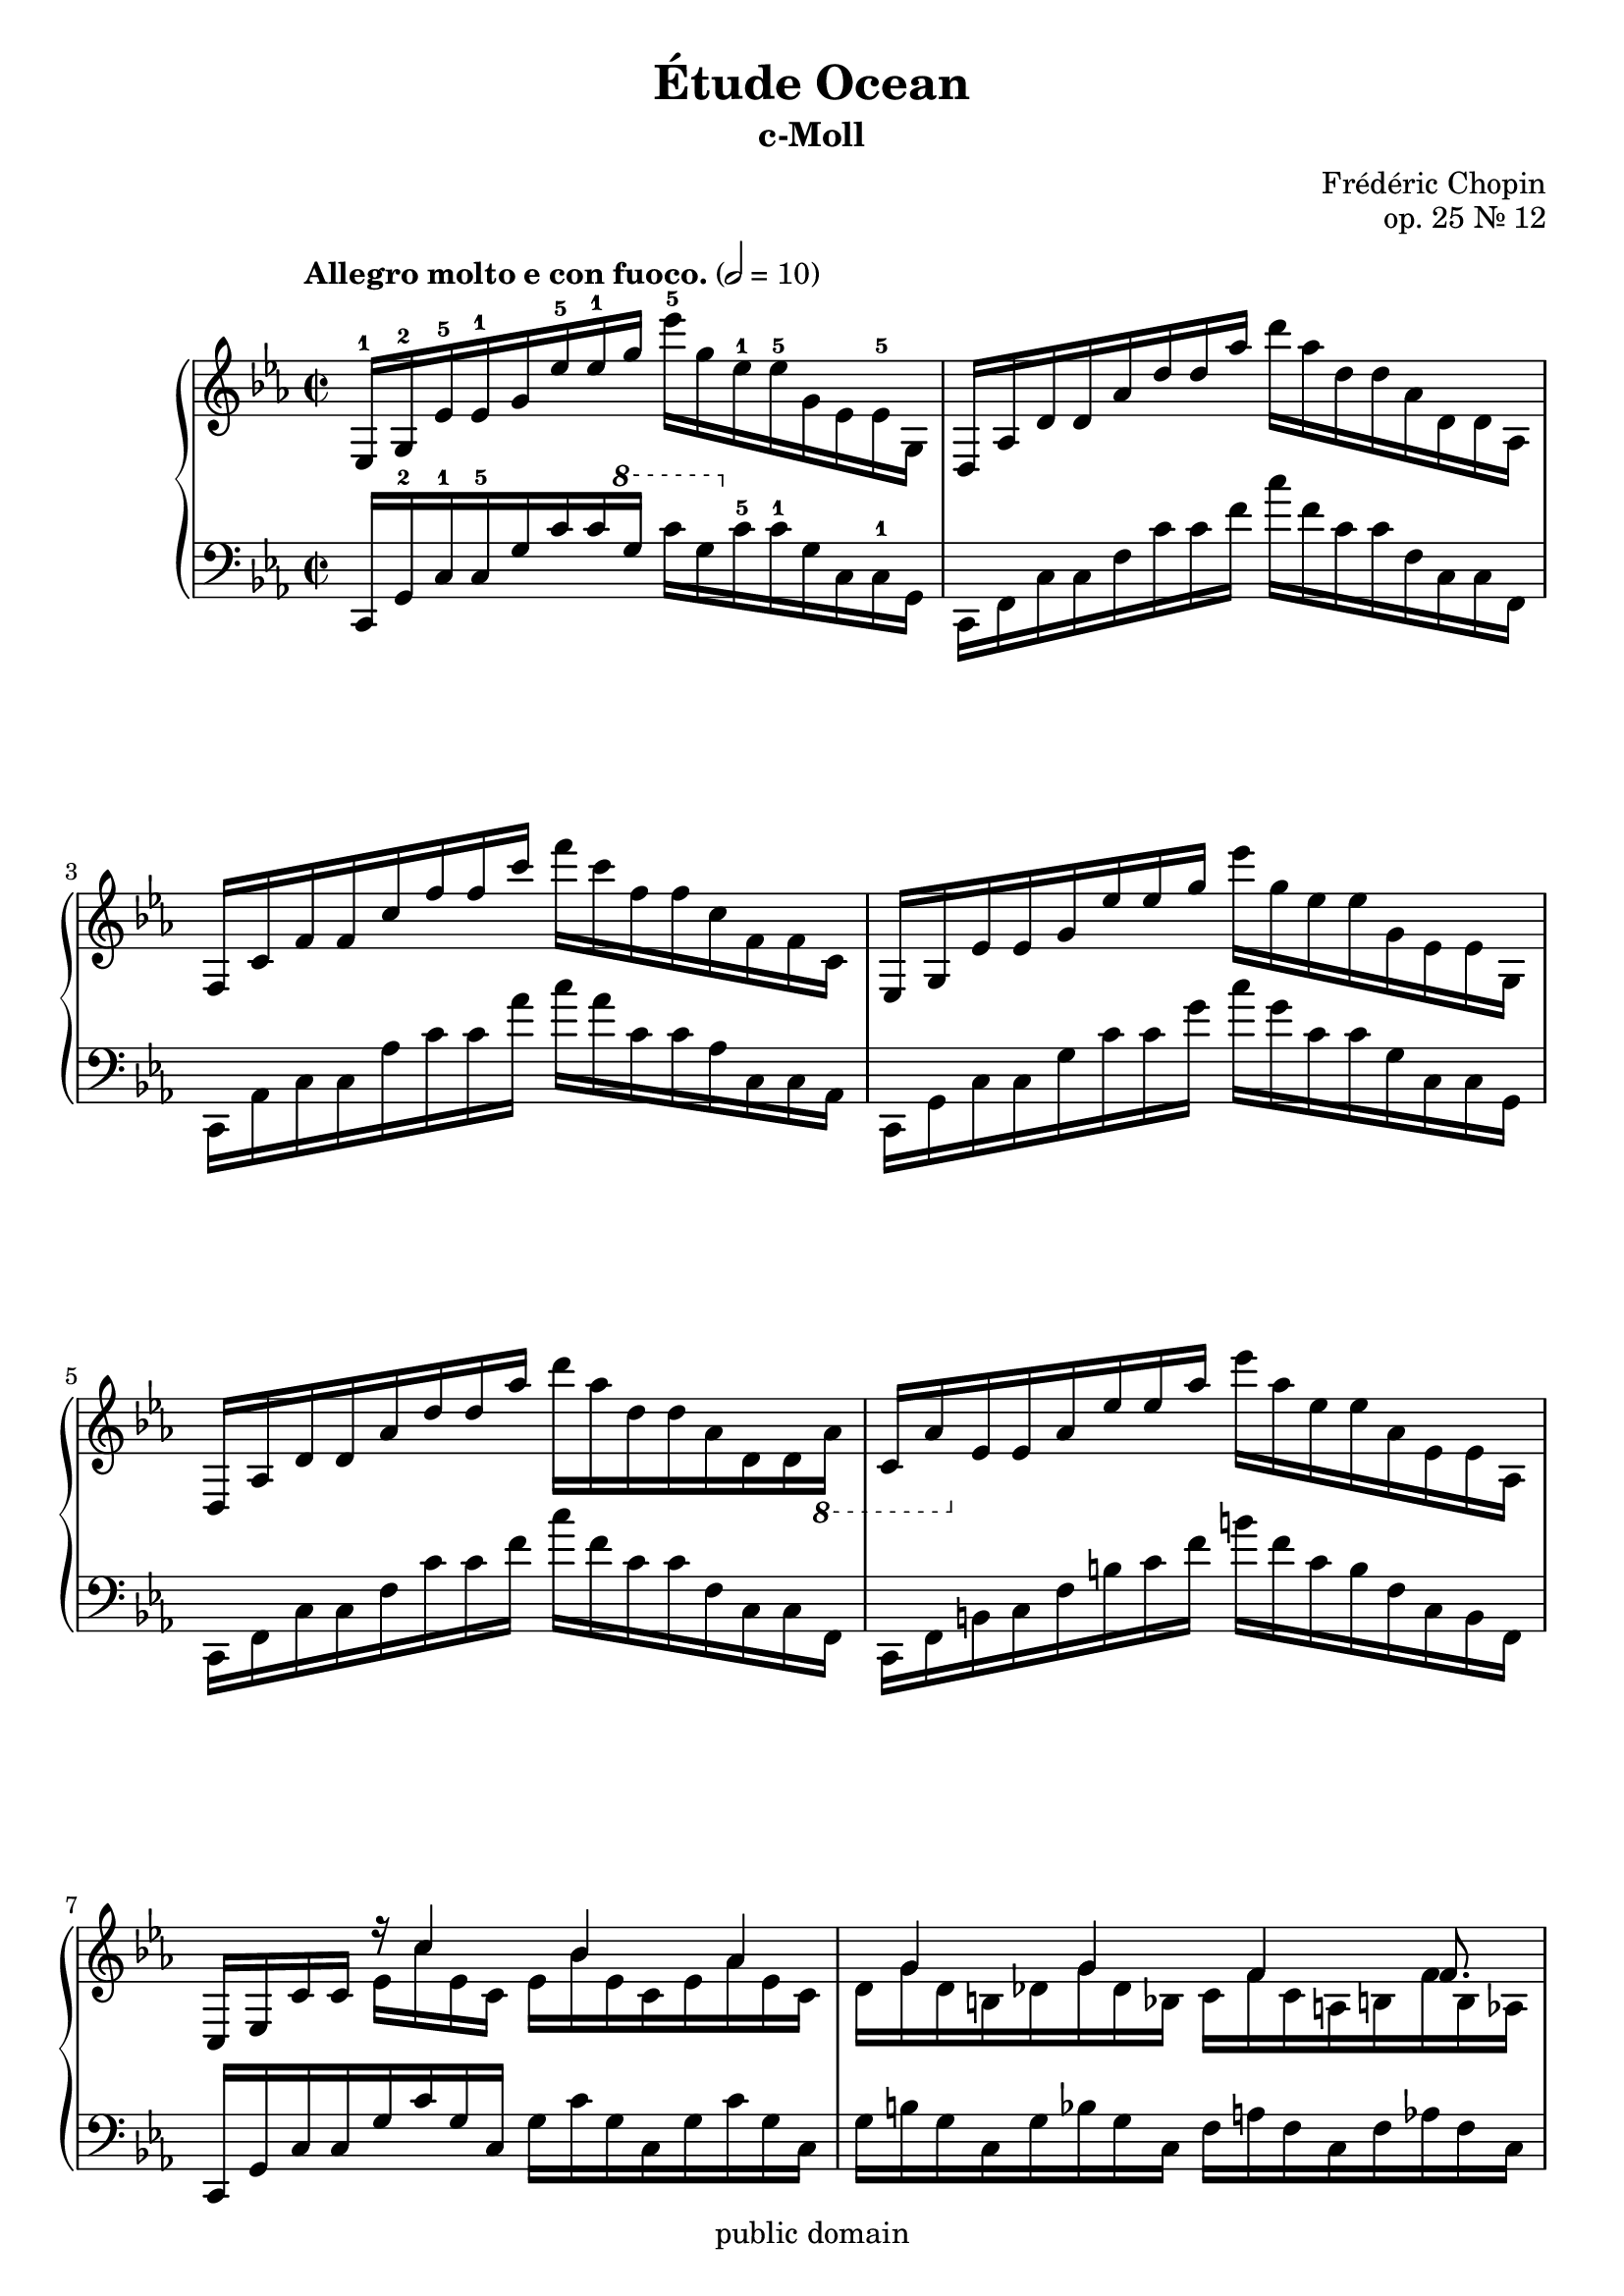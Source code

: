 \version "2.22.1"
\language "english"

\header {
  title = "Étude Ocean"
  subtitle = "c-Moll"
  composer = "Frédéric Chopin"
  opus = "op. 25 Nr. 12"
  copyright = "public domain"
  tagline = ""
}

global = {
  \key c \minor
  \time 2/2
%  \tempo "Allegro molto e con fuoco." 2 = 80
  \tempo "Allegro molto e con fuoco." 2 = 10
}

upper = \relative c' {
ef,16-1 g-2 \clef treble ef'-5 ef-1 g ef'-5 ef-1 g ef'-5 g, ef-1 ef-5 g, ef ef-5 g, | %1
d af' d d af' d d af'  d af d, d af d, d af| %2
f c' f f c' f f c' f c f, f c f, f c %3
ef, g ef' ef g ef' ef g ef' g, ef ef g, ef ef g, %4
d af' d d af' d d af' d af d, d af d, d \ottava #-1 af %5
c, af' \ottava #0 ef' ef af ef' ef af ef' af, ef ef af, ef ef af, %6
c, ef c' c << {r16 c'4 bf af g g f f8. } \\ {ef16 c' ef, c ef bf' ef, c ef af ef c | d g d b df g df bf c f c a b f' b, af } >>
ef g ef' ef g ef' ef g ef' g, ef ef g, ef ef g,
d af' d d af' d d af' d af d, d af d, d af
f c' f f c' f f c' f c f, f c f, f c
e, c' e e c' e e c' e c e, e c e, e c
af df af' af df af' af df af' df, af af df, af af df,
g, b g' g b g' g b g' b, g g b, g g b,
e, g e' e g e' e g \ottava #2 e' e g e' g, e e \ottava #0 g,
e e g, e e g, e g d g d' g, f g g' g,
e g e' e g e' e g e' e g e' g, e e g,
e e g, e e \ottava #-1 g, e g d g d' g, c, g' c g
d g d' d g \ottava #0 d' d g \ottava #1 d' d g d' g, d d g,
d d g, d d \ottava #-1 g, d g c, f c' f, c f a f
c f \ottava #0 c' c f c' c f c' f, c c f, c c f,
c e c' c e c' c e c' e, c c e, c c \ottava #-1 e,
c ef \ottava #0 c' c ef c' c ef \ottava #1 c' c ef c' ef, c c ef,
\ottava #0 c c ef, c c \ottava #-1 ef, c ef bf ef bf' ef, df ef ef' ef,|
c ef c' c ef \ottava #0 c' c ef \ottava #1 c' c ef c' ef, c c ef,|
\ottava #0 c c ef, c c \ottava #-1 ef, c ef bf ef bf'ef, af, ef' af ef|
bf ef bf' bf \ottava #0 ef bf' bf ef \ottava #1 bf' bf ef bf' ef, bf  bf ef,|
\ottava #0 bf bf ef, \ottava #-1 bf <<{bf4 r8 af r f}\\{bf16 ef, bf ef af, df af' df, af df f df}>>|
af df af' af \ottava #0 df af' af df af' df, af af df, \ottava #-1 af af df,|
\ottava #0 af c af' af c af' c, af fs, c' fs fs c' fs c fs,|
g, b g' g b g' g b g' b, g g b, g g b,|
af c af' af c af' af c af' c, af af c, af af c|
c f c' c f  c c f c' f, c c f, c c f,|




%af c af' af \ottava #0 c af' af c af' c, af af c, \ottava #-1 af af c,|
}

lower = \relative c {
c,16 g'-2 c-1 c-5 g' c c \ottava #1 g' c g \ottava #0 c,-5 c-1 g c, c-1 g
c, f c' c f c' c f c' f, c c f, c c f,
c af' c c af' c c af' c af c, c af c, c af
c, g' c c g' c c g' c g c, c g c, c g
c, f c' c f c' c f c' f, c c f, c c f,
c f b c f b c f b f c b f c b f
c g' c c g' c g c, g' c g c, g' c g c,
g' b g c, g' bf g c, f a f c f af f c
c, g' c c g' c c g' c g c, c g c, c g
c, f c' c f c' c f c' f, c c f, c c f,
c af' c c af' c c af' c af c, c af c, c af
c, g' c c g' c c g' c g c, c g c, c g
f df' f f df' df f df' f df f, f df f, f df
g, d' f g d' f g d' f d g, d d g, d g,
c, g' c c g' c c g' c c g' c g c, c g
c, c g c, c g c, g' b g c, g' d' g, c, g'
c, g' c c g' c c g' c c g' c g c, c g
c, c g c, c g c, g' b g c, g' a g c, g'
c, g' b c g' b c \ottava #2 g' b c g' b g c, b g
\ottava #0 c, b g c, b g c, g' a f c f a f c f
c af' c c af' c c af' c af c, c af c, c af
c, g' c c g' c c \ottava #1 g' c g c, c g \ottava #0  c, c g

}

clave = {\new DrumStaff <<
  \drummode {\global
    << {
         hh8 cl hh cl hh cl hh cl
    } \\ {
      bd4 sn4 sn4 sn
    } >>
  }
>>
}

scoreA = \new PianoStaff <<
    \new Staff {\clef treble \global
      \upper
    }
    \new Staff {\clef bass \global
      \lower
    }
  >>


\score {
%  {
%    \clave
    \scoreA
%  }
  \layout {}
}
\score {
  {
    \clave
    \scoreA
  }
  \midi {}
}
